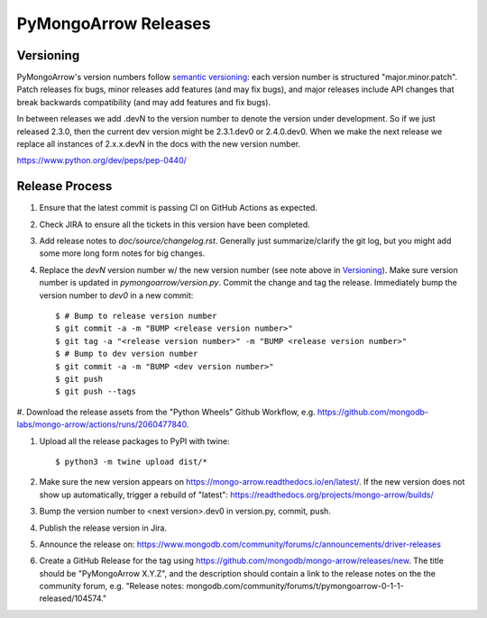 =====================
PyMongoArrow Releases
=====================

Versioning
----------

PyMongoArrow's version numbers follow `semantic versioning <http://semver.org/>`_:
each version number is structured "major.minor.patch". Patch releases fix
bugs, minor releases add features (and may fix bugs), and major releases
include API changes that break backwards compatibility (and may add features
and fix bugs).

In between releases we add .devN to the version number to denote the version
under development. So if we just released 2.3.0, then the current dev
version might be 2.3.1.dev0 or 2.4.0.dev0. When we make the next release we
replace all instances of 2.x.x.devN in the docs with the new version number.

https://www.python.org/dev/peps/pep-0440/

Release Process
---------------

#. Ensure that the latest commit is passing CI on GitHub Actions as expected.

#. Check JIRA to ensure all the tickets in this version have been completed.

#. Add release notes to `doc/source/changelog.rst`. Generally just summarize/clarify
   the git log, but you might add some more long form notes for big changes.

#. Replace the `devN` version number w/ the new version number (see
   note above in `Versioning`_). Make sure version number is updated in
   `pymongoarrow/version.py`. Commit the change and tag the release.
   Immediately bump the version number to `dev0` in a new commit::

     $ # Bump to release version number
     $ git commit -a -m "BUMP <release version number>"
     $ git tag -a "<release version number>" -m "BUMP <release version number>"
     $ # Bump to dev version number
     $ git commit -a -m "BUMP <dev version number>"
     $ git push
     $ git push --tags

#. Download the release assets from the "Python Wheels" Github Workflow, e.g.
https://github.com/mongodb-labs/mongo-arrow/actions/runs/2060477840.

#. Upload all the release packages to PyPI with twine::

     $ python3 -m twine upload dist/*

#. Make sure the new version appears on https://mongo-arrow.readthedocs.io/en/latest/. If the
   new version does not show up automatically, trigger a rebuild of "latest":
   https://readthedocs.org/projects/mongo-arrow/builds/

#. Bump the version number to <next version>.dev0 in version.py,
   commit, push.

#. Publish the release version in Jira.

#. Announce the release on:
   https://www.mongodb.com/community/forums/c/announcements/driver-releases

#. Create a GitHub Release for the tag using https://github.com/mongodb/mongo-arrow/releases/new.
   The title should be "PyMongoArrow X.Y.Z", and the description should contain
   a link to the release notes on the the community forum, e.g.
   "Release notes: mongodb.com/community/forums/t/pymongoarrow-0-1-1-released/104574."
